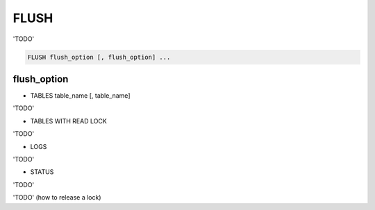 FLUSH
=====

'TODO'

.. code-block:: mysql

   FLUSH flush_option [, flush_option] ...

flush_option
------------

* TABLES table_name [, table_name]
	
'TODO'

* TABLES WITH READ LOCK
	
'TODO'

* LOGS
	
'TODO'

* STATUS
	
'TODO'
    
'TODO' (how to release a lock)

